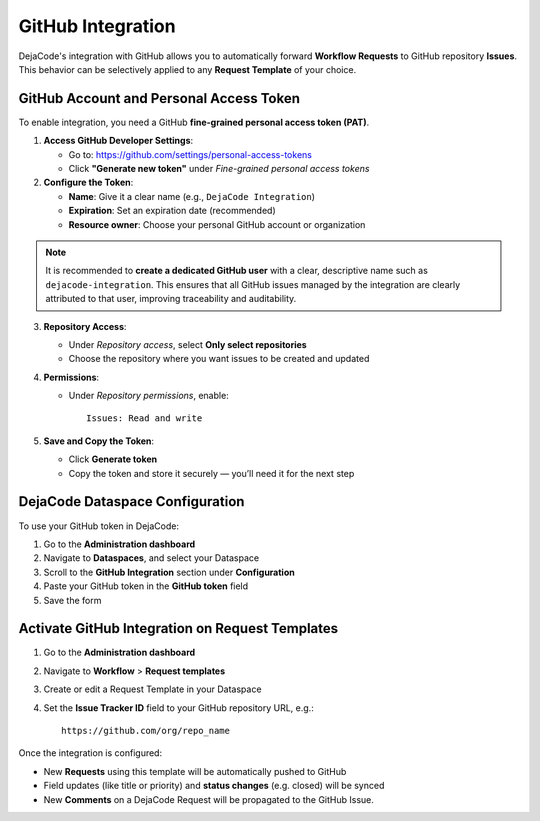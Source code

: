 .. _integrations_github:

GitHub Integration
==================

DejaCode's integration with GitHub allows you to automatically forward
**Workflow Requests** to GitHub repository **Issues**.
This behavior can be selectively applied to any **Request Template** of your choice.

GitHub Account and Personal Access Token
----------------------------------------

To enable integration, you need a GitHub **fine-grained personal access token (PAT)**.

1. **Access GitHub Developer Settings**:

   - Go to: https://github.com/settings/personal-access-tokens
   - Click **"Generate new token"** under *Fine-grained personal access tokens*

2. **Configure the Token**:

   - **Name**: Give it a clear name (e.g., ``DejaCode Integration``)
   - **Expiration**: Set an expiration date (recommended)
   - **Resource owner**: Choose your personal GitHub account or organization

.. note::

   It is recommended to **create a dedicated GitHub user** with a clear, descriptive
   name such as ``dejacode-integration``. This ensures that all GitHub issues managed by
   the integration are clearly attributed to that user, improving traceability and
   auditability.

3. **Repository Access**:

   - Under *Repository access*, select **Only select repositories**
   - Choose the repository where you want issues to be created and updated

4. **Permissions**:

   - Under *Repository permissions*, enable::

        Issues: Read and write

5. **Save and Copy the Token**:

   - Click **Generate token**
   - Copy the token and store it securely — you’ll need it for the next step

DejaCode Dataspace Configuration
--------------------------------

To use your GitHub token in DejaCode:

1. Go to the **Administration dashboard**
2. Navigate to **Dataspaces**, and select your Dataspace
3. Scroll to the **GitHub Integration** section under **Configuration**
4. Paste your GitHub token in the **GitHub token** field
5. Save the form

Activate GitHub Integration on Request Templates
------------------------------------------------

1. Go to the **Administration dashboard**
2. Navigate to **Workflow** > **Request templates**
3. Create or edit a Request Template in your Dataspace
4. Set the **Issue Tracker ID** field to your GitHub repository URL, e.g.::

       https://github.com/org/repo_name

Once the integration is configured:

- New **Requests** using this template will be automatically pushed to GitHub
- Field updates (like title or priority) and **status changes** (e.g. closed) will be
  synced
- New **Comments** on a DejaCode Request will be propagated to the GitHub Issue.

